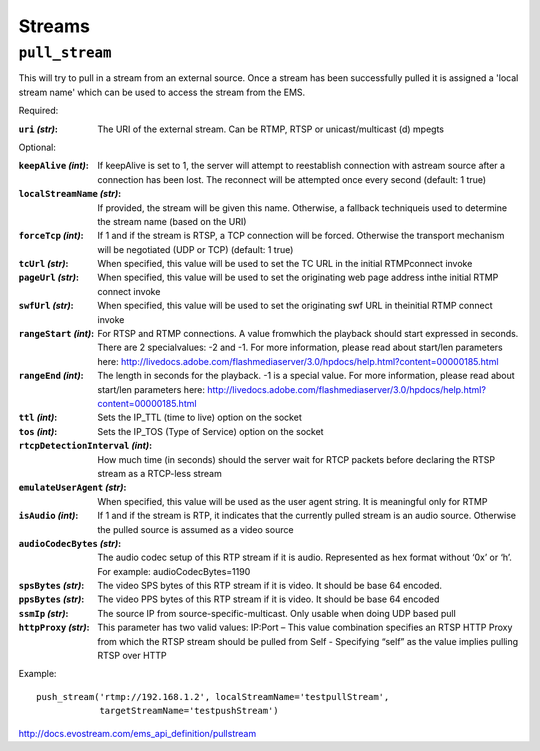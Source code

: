 .. _ref-api_streams:

=======
Streams
=======

``pull_stream``
===============

This will try to pull in a stream from an external source. Once a stream
has been successfully pulled it is assigned a 'local stream name' which can
be used to access the stream from the EMS.

Required:

:``uri`` `(str)`:
    The URI of the external stream. Can be RTMP, RTSP or
    unicast/multicast (d) mpegts

Optional:

:``keepAlive`` `(int)`:
    If keepAlive is set to 1, the server will attempt to
    reestablish connection with astream source after a connection has been
    lost. The reconnect will be attempted once every second
    (default: 1 true)

:``localStreamName`` `(str)`:
    If provided, the stream will be given this
    name. Otherwise, a fallback techniqueis used to determine the stream
    name (based on the URI)

:``forceTcp`` `(int)`:
    If 1 and if the stream is RTSP, a TCP connection will
    be forced. Otherwise the transport mechanism will be negotiated (UDP
    or TCP) (default: 1 true)

:``tcUrl`` `(str)`:
    When specified, this value will be used to set the TC URL in
    the initial RTMPconnect invoke

:``pageUrl`` `(str)`:
    When specified, this value will be used to set the
    originating web page address inthe initial RTMP connect invoke

:``swfUrl`` `(str)`:
    When specified, this value will be used to set the
    originating swf URL in theinitial RTMP connect invoke

:``rangeStart`` `(int)`:
    For RTSP and RTMP connections.  A value fromwhich the
    playback should start expressed in seconds. There are 2 specialvalues:
    -2 and -1. For more information, please read about start/len
    parameters here: http://livedocs.adobe.com/flashmediaserver/3.0/hpdocs/help.html?content=00000185.html

:``rangeEnd`` `(int)`:
    The length in seconds for the playback. -1 is a special
    value. For more information, please read about start/len parameters
    here: http://livedocs.adobe.com/flashmediaserver/3.0/hpdocs/help.html?content=00000185.html

:``ttl`` `(int)`:
    Sets the IP_TTL (time to live) option on the socket

:``tos`` `(int)`:
    Sets the IP_TOS (Type of Service) option on the socket

:``rtcpDetectionInterval`` `(int)`:
    How much time (in seconds) should the server
    wait for RTCP packets before declaring the RTSP stream as a RTCP-less
    stream

:``emulateUserAgent`` `(str)`:
    When specified, this value will be used as the
    user agent string. It is meaningful only for RTMP

:``isAudio`` `(int)`:
    If 1 and if the stream is RTP, it indicates that the
    currently pulled stream is an audio source. Otherwise the pulled
    source is assumed as a video source

:``audioCodecBytes`` `(str)`:
    The audio codec setup of this RTP stream if it is
    audio. Represented as hex format without ‘0x’ or ‘h’. For example:
    audioCodecBytes=1190

:``spsBytes`` `(str)`:
    The video SPS bytes of this RTP stream if it is video. It
    should be base 64 encoded.

:``ppsBytes`` `(str)`:
    The video PPS bytes of this RTP stream if it is video. It
    should be base 64 encoded

:``ssmIp`` `(str)`:
    The source IP from source-specific-multicast. Only usable
    when doing UDP based pull

:``httpProxy`` `(str)`:
    This parameter has two valid values: IP:Port – This
    value combination specifies an RTSP HTTP Proxy from which the RTSP
    stream should be pulled from Self - Specifying “self” as the value
    implies pulling RTSP over HTTP

Example::

 push_stream('rtmp://192.168.1.2', localStreamName='testpullStream',
             targetStreamName='testpushStream')

http://docs.evostream.com/ems_api_definition/pullstream
